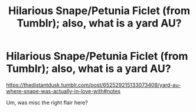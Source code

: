 #+TITLE: Hilarious Snape/Petunia Ficlet (from Tumblr); also, what is a yard AU?

* Hilarious Snape/Petunia Ficlet (from Tumblr); also, what is a yard AU?
:PROPERTIES:
:Author: FrameworkisDigimon
:Score: 1
:DateUnix: 1622349447.0
:DateShort: 2021-May-30
:FlairText: Misc
:END:
[[https://thedistantdusk.tumblr.com/post/652529215133073408/yard-au-where-snape-was-actually-in-love-with#notes]]

Um, was misc the right flair here?

